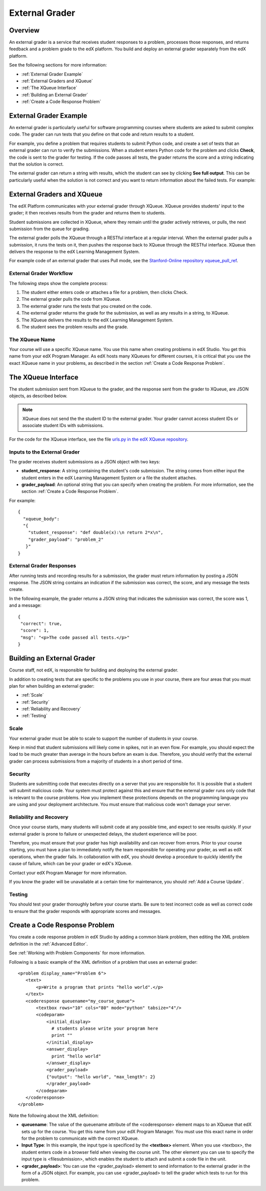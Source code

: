 .. _External Grader:

###########################
External Grader
###########################


.. _External Grader Overview:

*******************
Overview
*******************

An external grader is a service that receives student responses to a problem, processes those responses, and returns feedback and a problem grade to the edX platform. You build and deploy an external grader separately from the edX platform.

See the following sections for more information:

* :ref:`External Grader Example`
* :ref:`External Graders and XQueue`
* :ref:`The XQueue Interface`
* :ref:`Building an External Grader`
* :ref:`Create a Code Response Problem`

.. _External Grader Example:

***************************
External Grader Example
***************************

An external grader is particularly useful for software programming courses where students are asked to submit complex code.  The grader can run tests that you define on that code and return results to a student.

For example, you define a problem that requires students to submit Python code, and create a set of tests that an external grader can run to verify the submissions. When a student enters Python code for the problem and clicks **Check**, the code is sent to the grader for testing.  If the code passes all tests, the grader returns the score and a string indicating that the solution is correct.

.. image:: ../../../shared/building_running_course/Images/external-grader-correct.png
 :alt: Image of a students view of a programming problem that uses an external grader, with a correct result 


The external grader can return a string with results, which the student can see by clicking **See full output**. This can be particularly useful when the solution is not correct and you want to return information about the failed tests. For example:

.. image:: ../../../shared/building_running_course/Images/external-grader-incorrect.png
 :alt: Image of a students view of a programming problem that uses an external grader, with a correct result 

.. _External Graders and XQueue:

**************************************
External Graders and XQueue
**************************************

The edX Platform communicates with your external grader through XQueue.  XQueue provides students' input to the grader; it then receives results from the grader and returns them to students.  

Student submissions are collected in XQueue, where they remain until the grader actively retrieves, or pulls, the next submission from the queue for grading.

The external grader polls the XQueue through a RESTful interface at a regular interval. When the external grader pulls a submission, it runs the tests on it, then pushes the response back to XQueue through the RESTful interface. XQueue then delivers the response to the edX Learning Management System.

For example code of an external grader that uses Pull mode, see the `Stanford-Online repository xqueue_pull_ref <https://github.com/Stanford-Online/xqueue_pull_ref>`_.


============================
External Grader Workflow
============================

The following steps show the complete process:

#. The student either enters code or attaches a file for a problem, then clicks Check.
#. The external grader pulls the code from XQueue.
#. The external grader runs the tests that you created on the code.
#. The external grader returns the grade for the submission, as well as any results in a string, to XQueue. 
#. The XQueue delivers the results to the edX Learning Management System.
#. The student sees the problem results and the grade.


==================
The XQueue Name
==================

Your course will use a specific XQueue name. You use this name when creating problems in edX Studio. You get this name from your edX Program Manager. As edX hosts many XQueues for different courses, it is critical that you use the exact XQueue name in your problems, as described in the section :ref:`Create a Code Response Problem`. 


.. _The XQueue Interface:

**************************************
The XQueue Interface
**************************************

The student submission sent from XQueue to the grader, and the response sent from the grader to XQueue, are JSON objects, as described below.

.. note:: XQueue does not send the the student ID to the external grader. Your grader cannot access student IDs or associate student IDs with submissions.

For the code for the XQueue interface, see the file `urls.py in the edX XQueue repository <https://github.com/edx/xqueue/blob/master/queue/urls.py>`_.

======================================================
Inputs to the External Grader
======================================================

The grader receives student submissions as a JSON object with two keys:

* **student_response**: A string containing the student's code submission.  The string comes from either input the student enters in the edX Learning Management System or a file the student attaches.

* **grader_payload**: An optional string that you can specify when creating the problem. For more information, see the section :ref:`Create a Code Response Problem`.

For example::

 {
   "xqueue_body":
   "{
     "student_response": "def double(x):\n return 2*x\n", 
     "grader_payload": "problem_2"
    }"
 }

======================================================
External Grader Responses
======================================================

After running tests and recording results for a submission, the grader must return information by posting a JSON response. The JSON string contains an indication if the submission was correct, the score, and any message the tests create.

In the following example, the grader returns a JSON string that indicates the submission was correct, the score was 1, and a message::

 { 
  "correct": true, 
  "score": 1, 
  "msg": "<p>The code passed all tests.</p>" 
 }

.. _Building an External Grader:

****************************
Building an External Grader
****************************

Course staff, not edX, is responsible for building and deploying the external grader. 

In addition to creating tests that are specific to the problems you use in your course, there are four areas that you must plan for when building an external grader:

* :ref:`Scale`
* :ref:`Security`
* :ref:`Reliability and Recovery`
* :ref:`Testing`


.. _Scale:

==================
Scale
==================

Your external grader must be able to scale to support the number of students in your course.

Keep in mind that student submissions will likely come in spikes, not in an even flow.  For example, you should expect the load to be much greater than average in the hours before an exam is due.  Therefore, you should verify that the external grader can process submissions from a majority of students in a short period of time. 

.. _Security:

==================
Security
==================

Students are submitting code that executes directly on a server that you are responsible for. It is possible that a student will submit malicious code. Your system must protect against this and ensure that the external grader runs only code that is relevant to the course problems.  How you implement these protections depends on the programming language you are using and your deployment architecture.  You must ensure that malicious code won't damage your server.

.. _Reliability and Recovery:

==============================
Reliability and Recovery
==============================

Once your course starts, many students will submit code at any possible time, and expect to see results quickly.  If your external grader is prone to failure or unexpected delays, the student experience will be poor.

Therefore, you must ensure that your grader has high availability and can recover from errors. Prior to your course starting, you must have a plan to immediately notify the team responsible for operating your grader, as well as edX operations, when the grader fails. In collaboration with edX, you should develop a procedure to quickly identify the cause of failure, which can be your grader or edX's XQueue.

Contact your edX Program Manager for more information.

If you know the grader will be unavailable at a certain time for maintenance, you should :ref:`Add a Course Update`. 

.. _Testing:

==================
Testing
==================

You should test your grader thoroughly before your course starts.  Be sure to test incorrect code as well as correct code to ensure that the grader responds with appropriate scores and messages.

.. _Create a Code Response Problem:

********************************
Create a Code Response Problem
********************************

You create a code response problem in edX Studio by adding a common blank problem, then editing the XML problem definition in the :ref:`Advanced Editor`.

See :ref:`Working with Problem Components` for more information.

Following is a basic example of the XML definition of a problem that uses an external grader::

 <problem display_name="Problem 6">
    <text>
        <p>Write a program that prints "hello world".</p>
    </text>
    <coderesponse queuename="my_course_queue">
        <textbox rows="10" cols="80" mode="python" tabsize="4"/>
        <codeparam>
            <initial_display>
              # students please write your program here
              print ""
            </initial_display>
            <answer_display>
              print "hello world"
            </answer_display>
            <grader_payload>
            {"output": "hello world", "max_length": 2}
            </grader_payload>
        </codeparam>
    </coderesponse>
 </problem>

Note the following about the XML definition:

* **queuename**: The value of the queuename attribute of the <coderesponse> element maps to an XQueue that edX sets up for the course.  You get this name from your edX Program Manager. You must use this exact name in order for the problem to communicate with the correct XQueue.

* **Input Type**: In this example, the input type is specificed by the **<textbox>** element.  When you use <textbox>, the student enters code in a browser field when viewing the course unit.  The other element you can use to specify the input type is <filesubmission>, which enables the student to attach and submit a code file in the unit.

* **<grader_payload>**: You can use the <grader_payload> element to send information to the external grader in the form of a JSON object. For example, you can use <grader_payload> to tell the grader which tests to run for this problem.
